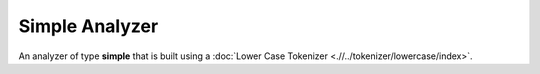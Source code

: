 Simple Analyzer
===============

An analyzer of type **simple** that is built using a :doc:`Lower Case Tokenizer <.//../tokenizer/lowercase/index>`. 
